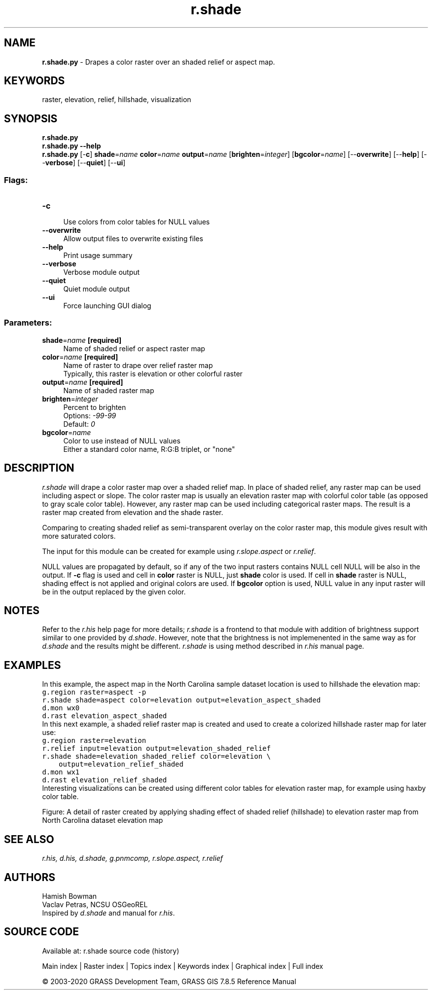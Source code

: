 .TH r.shade 1 "" "GRASS 7.8.5" "GRASS GIS User's Manual"
.SH NAME
\fI\fBr.shade.py\fR\fR  \- Drapes a color raster over an shaded relief or aspect map.
.SH KEYWORDS
raster, elevation, relief, hillshade, visualization
.SH SYNOPSIS
\fBr.shade.py\fR
.br
\fBr.shade.py \-\-help\fR
.br
\fBr.shade.py\fR [\-\fBc\fR] \fBshade\fR=\fIname\fR \fBcolor\fR=\fIname\fR \fBoutput\fR=\fIname\fR  [\fBbrighten\fR=\fIinteger\fR]   [\fBbgcolor\fR=\fIname\fR]   [\-\-\fBoverwrite\fR]  [\-\-\fBhelp\fR]  [\-\-\fBverbose\fR]  [\-\-\fBquiet\fR]  [\-\-\fBui\fR]
.SS Flags:
.IP "\fB\-c\fR" 4m
.br
Use colors from color tables for NULL values
.IP "\fB\-\-overwrite\fR" 4m
.br
Allow output files to overwrite existing files
.IP "\fB\-\-help\fR" 4m
.br
Print usage summary
.IP "\fB\-\-verbose\fR" 4m
.br
Verbose module output
.IP "\fB\-\-quiet\fR" 4m
.br
Quiet module output
.IP "\fB\-\-ui\fR" 4m
.br
Force launching GUI dialog
.SS Parameters:
.IP "\fBshade\fR=\fIname\fR \fB[required]\fR" 4m
.br
Name of shaded relief or aspect raster map
.IP "\fBcolor\fR=\fIname\fR \fB[required]\fR" 4m
.br
Name of raster to drape over relief raster map
.br
Typically, this raster is elevation or other colorful raster
.IP "\fBoutput\fR=\fIname\fR \fB[required]\fR" 4m
.br
Name of shaded raster map
.IP "\fBbrighten\fR=\fIinteger\fR" 4m
.br
Percent to brighten
.br
Options: \fI\-99\-99\fR
.br
Default: \fI0\fR
.IP "\fBbgcolor\fR=\fIname\fR" 4m
.br
Color to use instead of NULL values
.br
Either a standard color name, R:G:B triplet, or \(dqnone\(dq
.SH DESCRIPTION
\fIr.shade\fR will drape a color raster map over a shaded relief map.
In place of shaded relief, any raster map can be used including aspect or slope.
The color raster map is usually an elevation raster map with colorful color
table (as opposed to gray scale color table). However, any raster map can be
used including categorical raster maps.
The result is a raster map created from elevation and the shade raster.
.PP
Comparing to creating shaded relief as semi\-transparent overlay on
the color raster map, this module gives result with more saturated colors.
.PP
The input for this module can be created for example using
\fIr.slope.aspect\fR or
\fIr.relief\fR.
.PP
NULL values are propagated by default, so if any of the two input rasters
contains NULL cell NULL will be also in the output. If \fB\-c\fR flag is
used and cell in \fBcolor\fR raster is NULL, just \fBshade\fR
color is used. If cell in \fBshade\fR raster is NULL, shading effect
is not applied and original colors are used. If \fBbgcolor\fR option is
used, NULL value in any input raster will be in the output replaced
by the given color.
.SH NOTES
Refer to the \fIr.his\fR help page for more details;
\fIr.shade\fR is a frontend to that module with addition of
brightness support similar to one provided by
\fId.shade\fR.
However, note that the brightness is not implemenented in the same way as for
\fId.shade\fR and the results might
be different.
\fIr.shade\fR is using method described in \fIr.his\fR
manual page.
.SH EXAMPLES
In this example, the aspect map in the North Carolina sample
dataset location is used to hillshade the elevation map:
.br
.nf
\fC
g.region raster=aspect \-p
r.shade shade=aspect color=elevation output=elevation_aspect_shaded
d.mon wx0
d.rast elevation_aspect_shaded
\fR
.fi
In this next example, a shaded relief raster map is created
and used to create a colorized hillshade
raster map for later use:
.br
.nf
\fC
g.region raster=elevation
r.relief input=elevation output=elevation_shaded_relief
r.shade shade=elevation_shaded_relief color=elevation \(rs
    output=elevation_relief_shaded
d.mon wx1
d.rast elevation_relief_shaded
\fR
.fi
Interesting visualizations can be created using different color tables for
elevation raster map, for example using haxby color table.
.PP
Figure: A detail of raster created by applying shading effect of shaded relief
(hillshade) to elevation raster map from North Carolina dataset elevation map
.SH SEE ALSO
\fI
r.his,
d.his,
d.shade,
g.pnmcomp,
r.slope.aspect,
r.relief
\fR
.SH AUTHORS
Hamish Bowman
.br
Vaclav Petras, NCSU OSGeoREL
.br
Inspired by \fId.shade\fR and
manual for \fIr.his\fR.
.SH SOURCE CODE
.PP
Available at: r.shade source code (history)
.PP
Main index |
Raster index |
Topics index |
Keywords index |
Graphical index |
Full index
.PP
© 2003\-2020
GRASS Development Team,
GRASS GIS 7.8.5 Reference Manual
